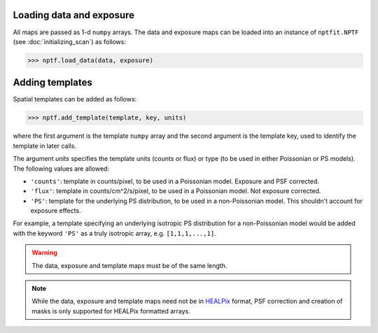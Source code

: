 Loading data and exposure
-------------------------

All maps are passed as 1-d ``numpy`` arrays. The data
and exposure maps can be loaded into an instance of ``nptfit.NPTF`` (see :doc:`initializing_scan`) as
follows:

.. code:: python

   >>> nptf.load_data(data, exposure)

Adding templates
----------------

Spatial templates can be added as follows:

.. code:: python

   >>> nptf.add_template(template, key, units)

where the first argument is the template ``numpy`` array and the second argument 
is the template key, used to identify the template in later calls.

The argument `units` specifies the template units (counts or flux) or type (to be used in either Poissonian or PS models). The following values are allowed:

- ``'counts'``: template in counts/pixel, to be used in a Poissonian model. Exposure and PSF corrected.
- ``'flux'``: template in counts/cm^2/s/pixel, to be used in a Poissonian model. Not exposure corrected.
- ``'PS'``: template for the underlying PS distribution, to be used in a non-Poissonian model. This shouldn't account for exposure effects. 

For example, a template specifying an underlying isotropic PS distribution for a non-Poissonian model would be added with the keyword ``'PS'`` as a truly isotropic array, e.g. ``[1,1,1,...,1]``.

.. WARNING::
   The data, exposure and template maps must be of the same length. 

.. NOTE::
   While the data, exposure and template maps need not be in 
   `HEALPix <http://healpix.jpl.nasa.gov/>`_ 
   format, PSF correction and creation of masks is only supported for HEALPix 
   formatted arrays.

.. _``HEALPix``: http://healpix.jpl.nasa.gov/
